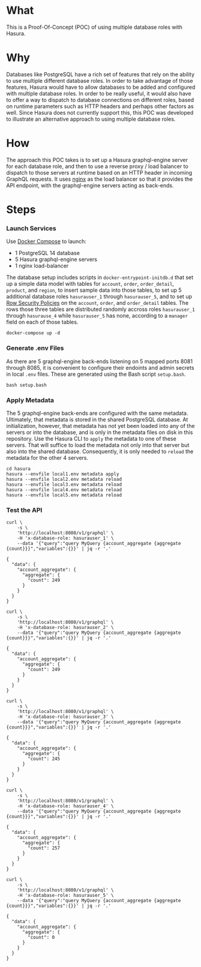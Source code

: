 * What

This is a Proof-Of-Concept (POC) of using multiple database roles with
Hasura.

* Why

Databases like PostgreSQL have a rich set of features that rely on the
ability to use multiple different database roles. In order to take
advantage of those features, Hasura would have to allow databases to
be added and configured with multiple database roles.  In order to be
really useful, it would also have to offer a way to dispatch to
database connections on different roles, based on runtime parameters
such as HTTP headers and perhaps other factors as well.  Since Hasura
does not currently support this, this POC was developed to illustrate
an alternative approach to using multiple database roles.

* How

The approach this POC takes is to set up a Hasura graphql-engine
server for each database role, and then to use a reverse proxy / load
balancer to dispatch to those servers at runtime based on an HTTP
header in incoming GraphQL requests.  It uses [[https://www.nginx.com/][nginx]] as the load
balancer so that it provides the API endpoint, with the graphql-engine
servers acting as back-ends.

* Steps

*** Launch Services

Use [[https://docs.docker.com/compose/][Docker Compose]] to launch:

- 1 PostgreSQL 14 database
- 5 Hasura graphql-engine servers
- 1 nginx load-balancer

The database setup includes scripts in ~docker-entrypoint-initdb.d~
that set up a simple data model with tables for ~account~, ~order~,
~order_detail~, ~product~, and ~region~, to insert sample data into
those tables, to set up 5 additional database roles ~hasurauser_1~
through ~hasurauser_5~, and to set up [[https://www.postgresql.org/docs/current/ddl-rowsecurity.html][Row Security Policies]] on the
~account~, ~order~, and ~order_detail~ tables.  The rows those three
tables are distributed randomly accross roles ~hasurauser_1~ through
~hasurause_4~ while ~hasurauser_5~ has none, according to a ~manager~
field on each of those tables.    

#+begin_src shell
  docker-compose up -d
#+end_src

*** Generate .env Files

As there are 5 graphql-engine back-ends listening on 5 mapped ports
8081 through 8085, it is convenient to configure their endoints and
admin secrets in local ~.env~ files.  These are generated using the
Bash script ~setup.bash~.

#+begin_src shell
  bash setup.bash
#+end_src

*** Apply Metadata

The 5 graphql-engine back-ends are configured with the same metadata.
Ultimately, that metadata is stored in the shared PostgreSQL
database.  At initialization, however, that metadata has not yet been
loaded into any of the servers or into the database, and is only in
the metadata files on disk in this repository.  Use the Hasura CLI to
~apply~ the metadata to one of these servers.  That will suffice to
load the metadata not only into that server but also into the shared
database.  Consequently, it is only needed to ~reload~ the metadata
for the other 4 servers.

#+begin_src shell
  cd hasura
  hasura --envfile local1.env metadata apply
  hasura --envfile local2.env metadata reload
  hasura --envfile local3.env metadata reload
  hasura --envfile local4.env metadata reload
  hasura --envfile local5.env metadata reload
#+end_src

*** Test the API

#+begin_src shell :exports both :results output
  curl \
      -s \
      'http://localhost:8080/v1/graphql' \
      -H 'x-database-role: hasurauser_1' \
      --data '{"query":"query MyQuery {account_aggregate {aggregate {count}}}","variables":{}}' | jq -r '.'
#+end_src

#+RESULTS:
: {
:   "data": {
:     "account_aggregate": {
:       "aggregate": {
:         "count": 249
:       }
:     }
:   }
: }

#+begin_src shell :exports both :results output
  curl \
      -s \
      'http://localhost:8080/v1/graphql' \
      -H 'x-database-role: hasurauser_2' \
      --data '{"query":"query MyQuery {account_aggregate {aggregate {count}}}","variables":{}}' | jq -r '.'
#+end_src

#+RESULTS:
: {
:   "data": {
:     "account_aggregate": {
:       "aggregate": {
:         "count": 249
:       }
:     }
:   }
: }

#+begin_src shell :exports both :results output
  curl \
      -s \
      'http://localhost:8080/v1/graphql' \
      -H 'x-database-role: hasurauser_3' \
      --data '{"query":"query MyQuery {account_aggregate {aggregate {count}}}","variables":{}}' | jq -r '.'
#+end_src

#+RESULTS:
: {
:   "data": {
:     "account_aggregate": {
:       "aggregate": {
:         "count": 245
:       }
:     }
:   }
: }

#+begin_src shell :exports both :results output
  curl \
      -s \
      'http://localhost:8080/v1/graphql' \
      -H 'x-database-role: hasurauser_4' \
      --data '{"query":"query MyQuery {account_aggregate {aggregate {count}}}","variables":{}}' | jq -r '.'
#+end_src

#+RESULTS:
: {
:   "data": {
:     "account_aggregate": {
:       "aggregate": {
:         "count": 257
:       }
:     }
:   }
: }

#+begin_src shell :exports both :results output
  curl \
      -s \
      'http://localhost:8080/v1/graphql' \
      -H 'x-database-role: hasurauser_5' \
      --data '{"query":"query MyQuery {account_aggregate {aggregate {count}}}","variables":{}}' | jq -r '.'
#+end_src

#+RESULTS:
: {
:   "data": {
:     "account_aggregate": {
:       "aggregate": {
:         "count": 0
:       }
:     }
:   }
: }
